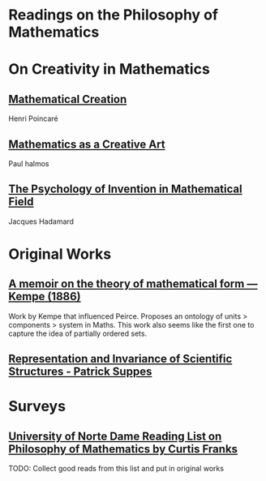 * Readings on the Philosophy of Mathematics

* On Creativity in Mathematics

** [[https://fabricebaudoin.files.wordpress.com/2013/07/www-ias-ac-in_resonance_feb2000_pdf_feb2000reflections.pdf][Mathematical Creation]]
Henri Poincaré

** [[https://fabricebaudoin.files.wordpress.com/2013/07/halmos.pdf][Mathematics as a Creative Art]]
Paul halmos

** [[http://worrydream.com/refs/Hadamard%20-%20The%20psychology%20of%20invention%20in%20the%20mathematical%20field.pdf][The Psychology of Invention in Mathematical Field]]
Jacques Hadamard

* Original Works

** [[https://royalsocietypublishing.org/doi/10.1098/rstl.1886.0002][A memoir on the theory of mathematical form — Kempe (1886)]]

[[./img/theory-of-mathematical-form.png]]

Work by Kempe that influenced Peirce. Proposes an ontology of units > components > system in Maths. This work also seems like the first one to capture the idea of partially ordered sets.

** [[http://web.stanford.edu/group/cslipublications/cslipublications/pdf/1575863332.rissbook.pdf][Representation and Invariance of Scientific Structures - Patrick Suppes]]

* Surveys

** [[https://www3.nd.edu/~cfranks/philmathS12.pdf][University of Norte Dame Reading List on Philosophy of Mathematics by Curtis Franks]]
TODO: Collect good reads from this list and put in original works

